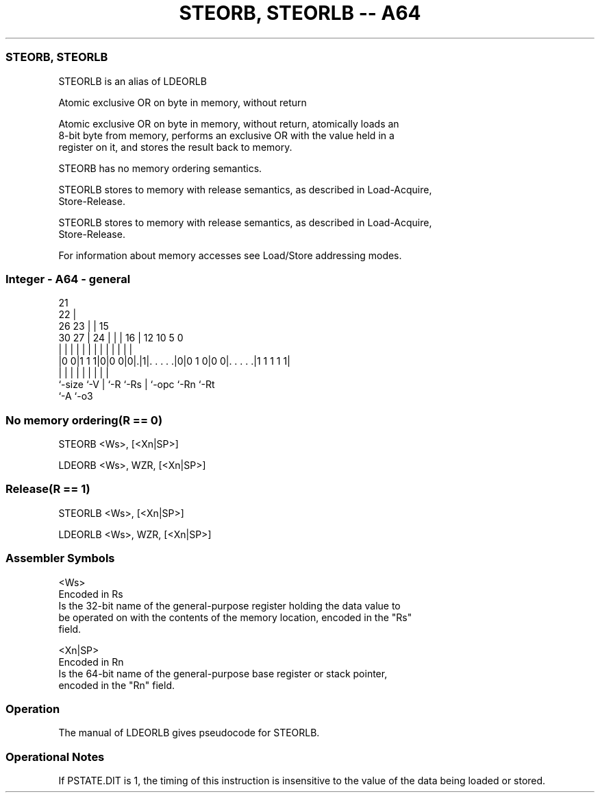 .nh
.TH "STEORB, STEORLB -- A64" "7" " "  "alias" "general"
.SS STEORB, STEORLB
 STEORLB is an alias of LDEORLB

 Atomic exclusive OR on byte in memory, without return

 Atomic exclusive OR on byte in memory, without return, atomically loads an
 8-bit byte from memory, performs an exclusive OR with the value held in a
 register on it, and stores the result back to memory.

 STEORB has no memory ordering semantics.

 STEORLB stores to memory with release semantics, as described in Load-Acquire,
 Store-Release.

 STEORLB stores to memory with release semantics, as described in Load-Acquire,
 Store-Release.


 For information about memory accesses see Load/Store addressing modes.



.SS Integer - A64 - general
 
                       21                                          
                     22 |                                          
             26    23 | |          15                              
     30    27 |  24 | | |        16 |    12  10         5         0
      |     | |   | | | |         | |     |   |         |         |
  |0 0|1 1 1|0|0 0|0|.|1|. . . . .|0|0 1 0|0 0|. . . . .|1 1 1 1 1|
  |         |     | |   |         | |         |         |
  `-size    `-V   | `-R `-Rs      | `-opc     `-Rn      `-Rt
                  `-A             `-o3
  
  
 
.SS No memory ordering(R == 0)
 
 STEORB  <Ws>, [<Xn|SP>]
 
 LDEORB <Ws>, WZR, [<Xn|SP>]
.SS Release(R == 1)
 
 STEORLB  <Ws>, [<Xn|SP>]
 
 LDEORLB <Ws>, WZR, [<Xn|SP>]
 

.SS Assembler Symbols

 <Ws>
  Encoded in Rs
  Is the 32-bit name of the general-purpose register holding the data value to
  be operated on with the contents of the memory location, encoded in the "Rs"
  field.

 <Xn|SP>
  Encoded in Rn
  Is the 64-bit name of the general-purpose base register or stack pointer,
  encoded in the "Rn" field.



.SS Operation

 The manual of LDEORLB gives pseudocode for STEORLB.

.SS Operational Notes

 
 If PSTATE.DIT is 1, the timing of this instruction is insensitive to the value of the data being loaded or stored.
